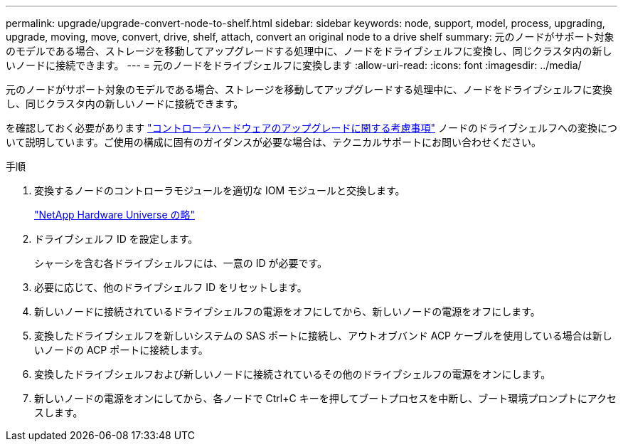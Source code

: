 ---
permalink: upgrade/upgrade-convert-node-to-shelf.html 
sidebar: sidebar 
keywords: node, support, model, process, upgrading, upgrade, moving, move, convert, drive, shelf, attach, convert an original node to a drive shelf 
summary: 元のノードがサポート対象のモデルである場合、ストレージを移動してアップグレードする処理中に、ノードをドライブシェルフに変換し、同じクラスタ内の新しいノードに接続できます。 
---
= 元のノードをドライブシェルフに変換します
:allow-uri-read: 
:icons: font
:imagesdir: ../media/


[role="lead"]
元のノードがサポート対象のモデルである場合、ストレージを移動してアップグレードする処理中に、ノードをドライブシェルフに変換し、同じクラスタ内の新しいノードに接続できます。

を確認しておく必要があります link:upgrade-considerations.html["コントローラハードウェアのアップグレードに関する考慮事項"] ノードのドライブシェルフへの変換について説明しています。ご使用の構成に固有のガイダンスが必要な場合は、テクニカルサポートにお問い合わせください。

.手順
. 変換するノードのコントローラモジュールを適切な IOM モジュールと交換します。
+
https://hwu.netapp.com["NetApp Hardware Universe の略"^]

. ドライブシェルフ ID を設定します。
+
シャーシを含む各ドライブシェルフには、一意の ID が必要です。

. 必要に応じて、他のドライブシェルフ ID をリセットします。
. 新しいノードに接続されているドライブシェルフの電源をオフにしてから、新しいノードの電源をオフにします。
. 変換したドライブシェルフを新しいシステムの SAS ポートに接続し、アウトオブバンド ACP ケーブルを使用している場合は新しいノードの ACP ポートに接続します。
. 変換したドライブシェルフおよび新しいノードに接続されているその他のドライブシェルフの電源をオンにします。
. 新しいノードの電源をオンにしてから、各ノードで Ctrl+C キーを押してブートプロセスを中断し、ブート環境プロンプトにアクセスします。

